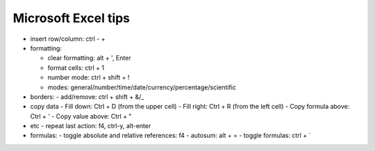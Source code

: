 Microsoft Excel tips
######################

* insert row/column: ctrl - +

* formatting:

  - clear formatting: alt + ', Enter
  - format cells: ctrl + 1
  - number mode: ctrl + shift + !
  - modes: general/number/time/date/currency/percentage/scientific

* borders:
  - add/remove: ctrl + shift + &/_

* copy data
  - Fill down: Ctrl + D (from the upper cell)
  - Fill right: Ctrl + R  (from the left cell)
  - Copy formula above: Ctrl + '
  - Copy value above: Ctrl + "

* etc
  - repeat last action: f4, ctrl-y, alt-enter

* formulas:
  - toggle absolute and relative references: f4
  - autosum: alt + =
  - toggle formulas: ctrl + `